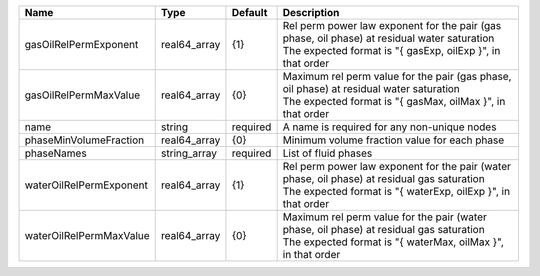 

======================= ============ ======== ========================================================================================================================================================== 
Name                    Type         Default  Description                                                                                                                                                
======================= ============ ======== ========================================================================================================================================================== 
gasOilRelPermExponent   real64_array {1}      | Rel perm power law exponent for the pair (gas phase, oil phase) at residual water saturation                                                               
                                              | The expected format is "{ gasExp, oilExp }", in that order                                                                                                 
gasOilRelPermMaxValue   real64_array {0}      | Maximum rel perm value for the pair (gas phase, oil phase) at residual water saturation                                                                    
                                              | The expected format is "{ gasMax, oilMax }", in that order                                                                                                 
name                    string       required A name is required for any non-unique nodes                                                                                                                
phaseMinVolumeFraction  real64_array {0}      Minimum volume fraction value for each phase                                                                                                               
phaseNames              string_array required List of fluid phases                                                                                                                                       
waterOilRelPermExponent real64_array {1}      | Rel perm power law exponent for the pair (water phase, oil phase) at residual gas saturation                                                               
                                              | The expected format is "{ waterExp, oilExp }", in that order                                                                                               
waterOilRelPermMaxValue real64_array {0}      | Maximum rel perm value for the pair (water phase, oil phase) at residual gas saturation                                                                    
                                              | The expected format is "{ waterMax, oilMax }", in that order                                                                                               
======================= ============ ======== ========================================================================================================================================================== 


